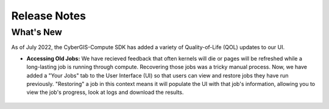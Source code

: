 Release Notes
=============


What's New
----------

As of July 2022, the CyberGIS-Compute SDK has added a variety of Quality-of-Life (QOL) updates to our UI.

* **Accessing Old Jobs:** We have recieved feedback that often kernels will die or pages will be refreshed while a long-lasting job is running through compute. Recovering those jobs was a tricky manual process. Now, we have added a "Your Jobs" tab to the User Interface (UI) so that users can view and restore jobs they have run previously. "Restoring" a job in this context means it will populate the UI with that job's information, allowing you to view the job's progress, look at logs and download the results.

   .. figure:: _static/img/user-guide/YourJobs.png